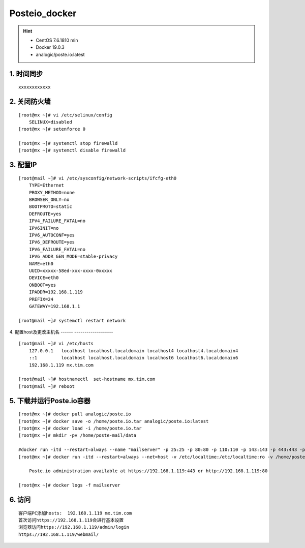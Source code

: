 Posteio_docker
=================
.. hint::

 - CentOS 7.6.1810 min
 - Docker 19.0.3
 - analogic/poste.io:latest

1. 时间同步
---------------
::

	xxxxxxxxxxxx

2. 关闭防火墙
-----------------
::

	[root@mx ~]# vi /etc/selinux/config 
	    SELINUX=disabled
	[root@mx ~]# setenforce 0
	
	[root@mx ~]# systemctl stop firewalld
	[root@mx ~]# systemctl disable firewalld
	
3. 配置IP
------------
::

	[root@mail ~]# vi /etc/sysconfig/network-scripts/ifcfg-eth0 
	    TYPE=Ethernet
	    PROXY_METHOD=none
	    BROWSER_ONLY=no
	    BOOTPROTO=static
	    DEFROUTE=yes
	    IPV4_FAILURE_FATAL=no
	    IPV6INIT=no
	    IPV6_AUTOCONF=yes
	    IPV6_DEFROUTE=yes
	    IPV6_FAILURE_FATAL=no
	    IPV6_ADDR_GEN_MODE=stable-privacy
	    NAME=eth0
	    UUID=xxxxx-58ed-xxx-xxxx-0xxxxx
	    DEVICE=eth0
	    ONBOOT=yes
	    IPADDR=192.168.1.119
	    PREFIX=24
	    GATEWAY=192.168.1.1
	    
	[root@mail ~]# systemctl restart network
    
4. 配置host及更改主机名
------ -------------------
::
  
	[root@mail ~]# vi /etc/hosts
	    127.0.0.1   localhost localhost.localdomain localhost4 localhost4.localdomain4
	    ::1         localhost localhost.localdomain localhost6 localhost6.localdomain6
	    192.168.1.119 mx.tim.com
	
	[root@mail ~]# hostnamectl  set-hostname mx.tim.com
	[root@mail ~]# reboot
	
5. 下载并运行Poste.io容器
----------------------------
::

	[root@mx ~]# docker pull analogic/poste.io
	[root@mx ~]# docker save -o /home/poste.io.tar analogic/poste.io:latest
	[root@mx ~]# docker load -i /home/poste.io.tar
	[root@mx ~]# mkdir -pv /home/poste-mail/data
	
	#docker run -itd --restart=always --name "mailserver" -p 25:25 -p 80:80 -p 110:110 -p 143:143 -p 443:443 -p 465:465 -p 587:587 -p 993:993 -p 995:995 -v /etc/localtime:/etc/localtime:ro -v /allmails/data:/data –name "mx.tim.com" -h “mx.tim.com” -t analogic/poste.io
	[root@mx ~]# docker run -itd --restart=always --net=host -v /etc/localtime:/etc/localtime:ro -v /home/poste_mail/data:/data --name "mailserver" -h "mx.tim.com" -t analogic/poste.io
	
	    Poste.io administration available at https://192.168.1.119:443 or http://192.168.1.119:80  
	
	[root@mx ~]# docker logs -f mailserver

6. 访问
----------
::

	客户端PC添加hosts:  192.168.1.119 mx.tim.com
	首次访问https://192.168.1.119会进行基本设置
	浏览器访问https://192.168.1.119/admin/login
	https://192.168.1.119/webmail/
